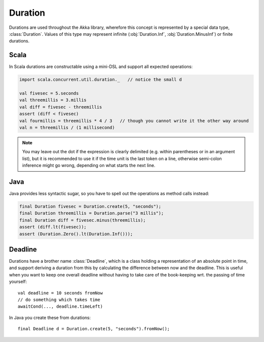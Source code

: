 .. _Duration:

########
Duration
########

Durations are used throughout the Akka library, wherefore this concept is
represented by a special data type, :class:`Duration`. Values of this type may
represent infinite (:obj:`Duration.Inf`, :obj:`Duration.MinusInf`) or finite
durations.

Scala
=====

In Scala durations are constructable using a mini-DSL and support all expected operations:

.. code-block:: scala

   import scala.concurrent.util.duration._   // notice the small d

   val fivesec = 5.seconds
   val threemillis = 3.millis
   val diff = fivesec - threemillis
   assert (diff < fivesec)
   val fourmillis = threemillis * 4 / 3   // though you cannot write it the other way around
   val n = threemillis / (1 millisecond)

.. note::

   You may leave out the dot if the expression is clearly delimited (e.g.
   within parentheses or in an argument list), but it is recommended to use it
   if the time unit is the last token on a line, otherwise semi-colon inference
   might go wrong, depending on what starts the next line.

Java
====

Java provides less syntactic sugar, so you have to spell out the operations as
method calls instead:

.. code-block:: java

   final Duration fivesec = Duration.create(5, "seconds");
   final Duration threemillis = Duration.parse("3 millis");
   final Duration diff = fivesec.minus(threemillis);
   assert (diff.lt(fivesec));
   assert (Duration.Zero().lt(Duration.Inf()));

Deadline
========

Durations have a brother name :class:`Deadline`, which is a class holding a representation
of an absolute point in time, and support deriving a duration from this by calculating the
difference between now and the deadline. This is useful when you want to keep one overall
deadline without having to take care of the book-keeping wrt. the passing of time yourself::

  val deadline = 10 seconds fromNow
  // do something which takes time
  awaitCond(..., deadline.timeLeft)

In Java you create these from durations::

  final Deadline d = Duration.create(5, "seconds").fromNow();
